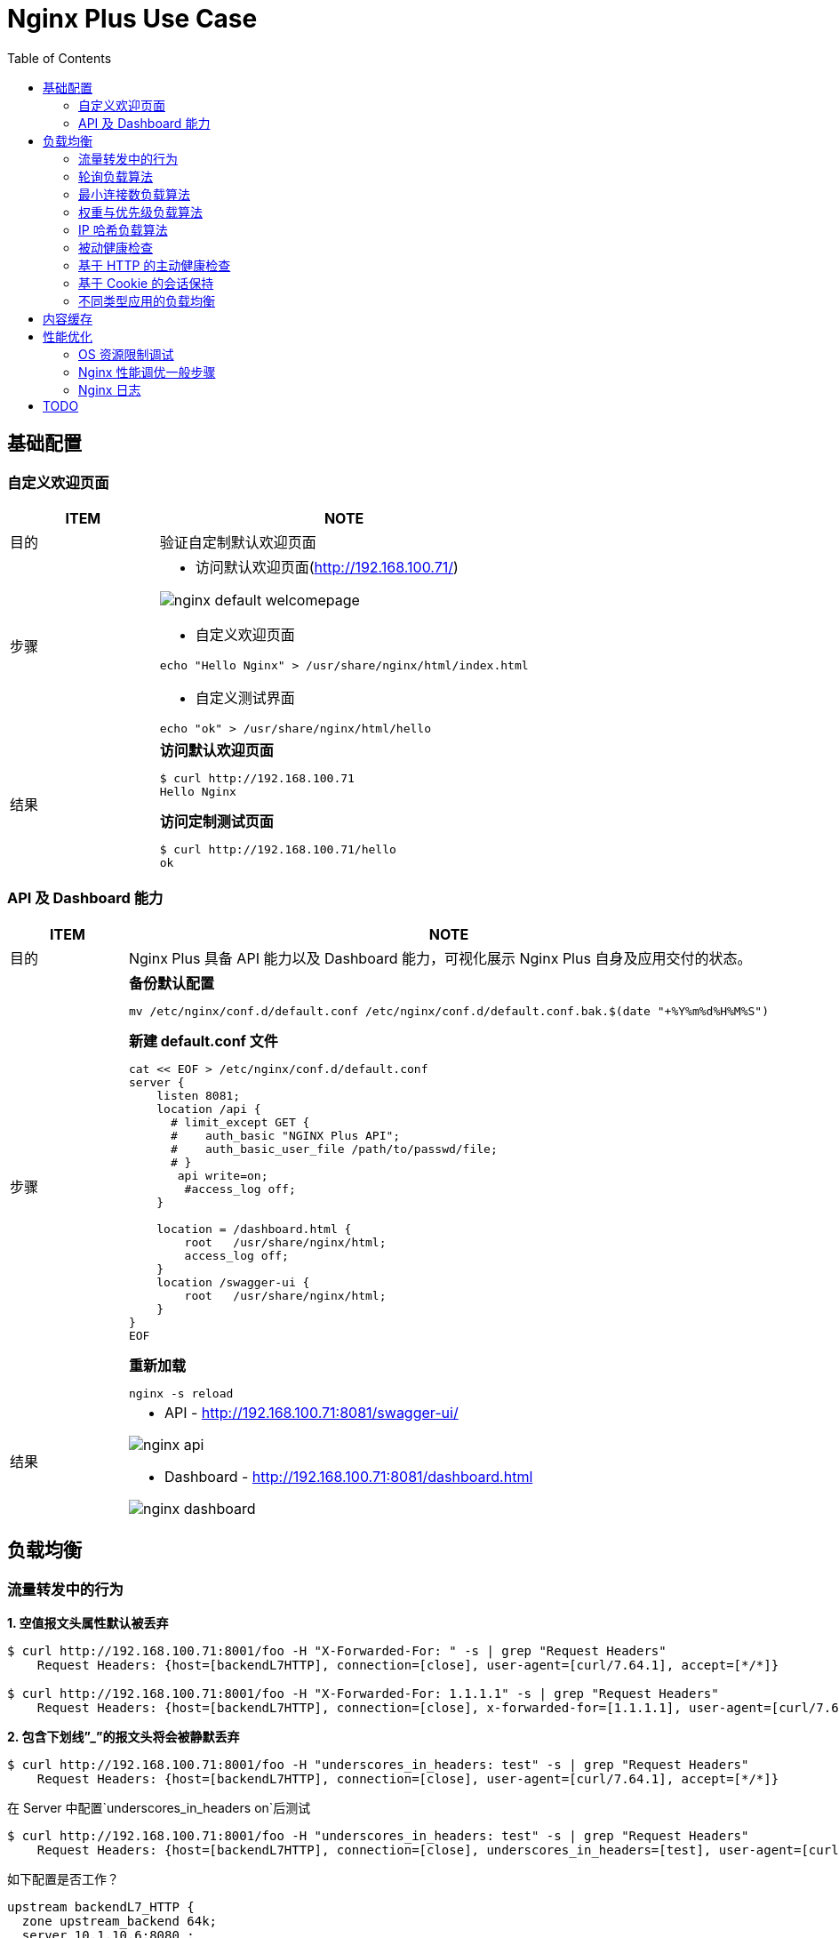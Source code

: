= Nginx Plus Use Case
:toc: manual

== 基础配置

=== 自定义欢迎页面

[cols="2,5a"]
|===
|ITEM |NOTE

|目的
|验证自定制默认欢迎页面

|步骤
|
* 访问默认欢迎页面(http://192.168.100.71/)

image:img/nginx-default-welcomepage.png[]

* 自定义欢迎页面

----
echo "Hello Nginx" > /usr/share/nginx/html/index.html
----

* 自定义测试界面

----
echo "ok" > /usr/share/nginx/html/hello
----

|结果
|

[source, bash]
.*访问默认欢迎页面*
----
$ curl http://192.168.100.71
Hello Nginx
----

[source, bash]
.*访问定制测试页面*
----
$ curl http://192.168.100.71/hello
ok
----
|===

=== API 及 Dashboard 能力

[cols="2,5a"]
|===
|ITEM |NOTE

|目的
|Nginx Plus 具备 API 能力以及 Dashboard 能力，可视化展示 Nginx Plus 自身及应用交付的状态。

|步骤
|
[source, bash]
.*备份默认配置*
----
mv /etc/nginx/conf.d/default.conf /etc/nginx/conf.d/default.conf.bak.$(date "+%Y%m%d%H%M%S")
----

[source, bash]
.*新建 default.conf 文件*
----
cat << EOF > /etc/nginx/conf.d/default.conf
server {
    listen 8081;
    location /api {
      # limit_except GET {
      #    auth_basic "NGINX Plus API";
      #    auth_basic_user_file /path/to/passwd/file;
      # }
       api write=on;
        #access_log off;
    }

    location = /dashboard.html {
        root   /usr/share/nginx/html;
        access_log off;
    }
    location /swagger-ui {
        root   /usr/share/nginx/html;
    }
}
EOF
----

[source, bash]
.*重新加载*
----
nginx -s reload
----

|结果
|
* API - http://192.168.100.71:8081/swagger-ui/

image:img/nginx-api.png[]

* Dashboard - http://192.168.100.71:8081/dashboard.html

image:img/nginx-dashboard.png[]
|===

== 负载均衡

=== 流量转发中的行为

[source, bash]
.*1. 空值报文头属性默认被丢弃*
----
$ curl http://192.168.100.71:8001/foo -H "X-Forwarded-For: " -s | grep "Request Headers"
    Request Headers: {host=[backendL7HTTP], connection=[close], user-agent=[curl/7.64.1], accept=[*/*]}

$ curl http://192.168.100.71:8001/foo -H "X-Forwarded-For: 1.1.1.1" -s | grep "Request Headers"
    Request Headers: {host=[backendL7HTTP], connection=[close], x-forwarded-for=[1.1.1.1], user-agent=[curl/7.64.1], accept=[*/*]}
----

[source, bash]
.*2. 包含下划线”_”的报文头将会被静默丢弃*
----
$ curl http://192.168.100.71:8001/foo -H "underscores_in_headers: test" -s | grep "Request Headers"
    Request Headers: {host=[backendL7HTTP], connection=[close], user-agent=[curl/7.64.1], accept=[*/*]}
----

在 Server 中配置`underscores_in_headers on`后测试

[source, bash]
----
$ curl http://192.168.100.71:8001/foo -H "underscores_in_headers: test" -s | grep "Request Headers"
    Request Headers: {host=[backendL7HTTP], connection=[close], underscores_in_headers=[test], user-agent=[curl/7.64.1], accept=[*/*]}
----

如下配置是否工作？

[source, bash]
----
upstream backendL7_HTTP {
  zone upstream_backend 64k;
  server 10.1.10.6:8080 ;
  server 10.1.10.7:8080 ;
  server 10.1.10.8:8080 ;
}

match server_ok {
  status 200-399;
  body ~ "ok";
}

server {
  listen 8001;
  status_zone server_backend;
  location / {
    status_zone location_backend;
    proxy_pass http://backendL7_HTTP;
    health_check uri=/health match=server_ok interval=10 fails=3 passes=1;
  }
}
----

[source, bash]
.**
----

----

[source, bash]
.**
----

----

[source, bash]
.**
----

----

[source, bash]
.**
----

----

[source, bash]
.**
----

----

=== 轮询负载算法

[cols="2,5a"]
|===
|ITEM |NOTE

|目的
|Nginx Plus 支持轮询的调度算法

|步骤
|
[source, bash]
.*默认算法为轮询，新建配置文件rr.conf*
----
cat << EOF > /etc/nginx/conf.d/rr.conf
upstream backend {
  zone upstream_backend 64k;
  server 10.1.10.6:8080;
  server 10.1.10.7:8080;
  server 10.1.10.8:8080;
}
server {
  listen 8082;
  status_zone server_backend;
  location / {
    status_zone location_backend;
    proxy_pass http://backend;
  }
}
EOF
----

[source, bash]
.*重新加载*
----
nginx -s reload
----

|结果
|

[source, bash]
.*命令行访问测试*
----
$ for i in {1..100} ; do curl http://192.168.100.71:8082/ -s ; done
    Server Hostname: server-1
    Server Hostname: server-2
    Server Hostname: server-3
    Server Hostname: server-1
    Server Hostname: server-2
    Server Hostname: server-3
----

*Dashboard 上查看统计数据*

image:img/nginx-lb-rr.png[]

|===

=== 最小连接数负载算法

[cols="2,5a"]
|===
|ITEM |NOTE

|目的
|Nginx Plus 支持最小连接数的调度算法

|步骤
|
[source, bash]
.*新建配置文件 least.conf*
----
cat << EOF > /etc/nginx/conf.d/least.conf
upstream backendLeast {
  zone upstream_backend 64k;
  least_conn;
  server 10.1.10.6:8080;
  server 10.1.10.7:8080;
  server 10.1.10.8:8080;
}
server {
  listen 8083;
  status_zone server_backend;
  location / {
    status_zone location_backend;
    proxy_pass http://backendLeast;
  }
}
EOF
----

[source, bash]
.*重新加载*
----
nginx -s reload
---- 

|结果
|

[source, bash]
.*命令行访问测试*
----
$ for i in {1..100} ; do curl http://192.168.100.71:8083/ -s ; done
    Server Hostname: server-1
    Server Hostname: server-2
    Server Hostname: server-3
    Server Hostname: server-1
    Server Hostname: server-2
    Server Hostname: server-3
----

*Dashboard 上查看统计数据*

image:img/nginx-lb-least.png[]

|===

=== 权重与优先级负载算法

[cols="2,5a"]
|===
|ITEM |NOTE

|目的
|Nginx Plus 支持权重优先级的调度算法

|步骤
|
[source, bash]
.*新建配置文件 weight.conf*
----
cat << EOF > /etc/nginx/conf.d/weight.conf
upstream backendWeight {
  zone upstream_backend 64k;
  server 10.1.10.6:8080 weight=5;
  server 10.1.10.7:8080 weight=2;
  server 10.1.10.8:8080 backup;
}
server { 
  listen 8084;
  status_zone server_backend;
  location / {
    status_zone location_backend;
    proxy_pass http://backendWeight;
  }
}
EOF
----

[source, bash]
.*重新加载*
----
nginx -s reload
----
|结果
|
[source, bash]
.*命令行访问测试*
----
$ for i in {1..100} ; do curl http://192.168.100.71:8084/ -s ; done
    Server Hostname: server-1
    Server Hostname: server-2
    Server Hostname: server-1
    Server Hostname: server-1
    Server Hostname: server-1
    Server Hostname: server-2
    Server Hostname: server-1
    Server Hostname: server-1
----

*Dashboard 上查看统计数据*

image:img/nginx-lb-weight.png[]

|===

=== IP 哈希负载算法

[cols="2,5a"]
|===
|ITEM |NOTE

|目的
|Nginx Plus 支持 IP 哈希调度算法

|步骤
|
[source, bash]
.*新建配置文件 iphash.conf*
----
cat << EOF > /etc/nginx/conf.d/iphash.conf
upstream backendIPHash {
  zone upstream_backend 64k;
  ip_hash;
  server 10.1.10.6:8080 ;
  server 10.1.10.7:8080 ;
  server 10.1.10.8:8080 down;
}
server {
  listen 8085;
  status_zone server_backend;
  location / {
    status_zone location_backend;
    proxy_pass http://backendIPHash;
  }
}
EOF
----

[source, bash]
.*重新加载*
----
nginx -s reload
----

|结果
|
[source, bash]
.*命令行访问测试*
----
$ for i in {1..100} ; do curl http://192.168.100.71:8085/ -s ; done
    Server Hostname: server-2
    Server Hostname: server-2
    Server Hostname: server-2
    Server Hostname: server-2
    Server Hostname: server-2
    Server Hostname: server-2
    Server Hostname: server-2
----

*Dashboard 上查看统计数据*

image:img/nginx-lb-iphash.png[]
|===

=== 被动健康检查

[cols="2,5a"]
|===
|ITEM |NOTE

|目的
|Nginx Plus 支持被动的健康检查

|步骤
|
[source, bash]
.*新建配置文件 health.conf*
----
cat << EOF > /etc/nginx/conf.d/health.conf
upstream backendHealth {
  zone upstream_backend 64k;
  server 10.1.10.6:8080 max_fails=3 fail_timeout=30s;
  server 10.1.10.7:8080 max_fails=3 fail_timeout=30s;
  server 10.1.10.8:8080 max_fails=3 fail_timeout=30s;
}
server {
  listen 8086;
  status_zone server_backend;
  location / {
    status_zone location_backend;
    proxy_pass http://backendHealth;
  }
}
EOF
----

[source, bash]
.*重新加载*
----
nginx -s reload
----

*关闭服务 10.1.10.8:8080*

|结果
|
[source, bash]
.*命令行访问测试*
----
$ for i in {1..100} ; do curl http://192.168.100.71:8086/ -s  ; done
    Server Hostname: server-1
    Server Hostname: server-2
    Server Hostname: server-1
    Server Hostname: server-2
    Server Hostname: server-1
    Server Hostname: server-2
----

*Dashboard 上查看统计数据*

image:img/nginx-lb-health.png[]

|===

=== 基于 HTTP 的主动健康检查

[cols="2,5a"]
|===
|ITEM |NOTE

|目的
|Nginx Plus 支持基于 HTTP 的主动健康检查

|步骤
|
[source, bash]
.*新建配置文件 healthHTTP.conf*
----
cat << EOF > /etc/nginx/conf.d/healthHTTP.conf
upstream backendHelthHTTP {
  zone upstream_backend 64k;
  server 10.1.10.6:8080 ;
  server 10.1.10.7:8080 ;
  server 10.1.10.8:8080 ;
}

match server_ok {
  status 200-399;
  body ~ "ok";
}

server {
  listen 8087;
  status_zone server_backend;
  location / {
    status_zone location_backend;
    proxy_pass http://backendHelthHTTP;
    health_check uri=/health match=server_ok interval=10 fails=3 passes=1;
  }
}
EOF
----

[source, bash]
.*重新加载*
----
nginx -s reload
----

*关闭服务 10.1.10.8:8080*

|结果
|

* 等待 30 秒后，在 Dashboard 上查看统计数据

image:img/nginx-lb-health-http.png[]

* 启动服务 10.1.10.8:8080

* 等待 10 秒左右，在 Dashboard 上查看统计数据

image:img/nginx-lb-health-http-recover.png[]

|===

=== 基于 Cookie 的会话保持

[cols="2,5a"]
|===
|ITEM |NOTE

|目的
|Nginx Plus 支持基于 Cookie 的会话保持

|步骤
|
[source, bash]
.*新建配置文件 persisCookie.conf*
----
cat << EOF > /etc/nginx/conf.d/persisCookie.conf
upstream backendCookie {
  zone upstream_backend 64k;
  server 10.1.10.6:8080 ;
  server 10.1.10.7:8080 ;
  server 10.1.10.8:8080 ;
  sticky cookie srv_id expires=1h path=/;
}

server {
  listen 8088;
  status_zone server_backend;
  location / { 
    status_zone location_backend;
    proxy_pass http://backendCookie;
    health_check interval=10 fails=3 passes=1;
  }
}
EOF
----

[source, bash]
.*重新加载*
----
nginx -s reload
----

|结果
|

* 浏览器访问服务多次，验证会话保持能力，及查看HTTP头中 srv_id Cookie

image:img/nginx-lb-persist-cookie.png[]

* 在 Dashboard 上查看统计数据

image:img/nginx-lb-persist-cookie-db.png[]

|===

=== 不同类型应用的负载均衡

[cols="2,5a"]
|===
|ITEM |NOTE

|目的
|Nginx Plug 对不同应用负载均衡的能力。

|L7
|
[source, bash]
.*L7 配置*
----
cat << EOF > /etc/nginx/conf.d/L7HTTP.conf
upstream backendL7HTTP {
  zone upstream_backend 64k;
  server 10.1.10.6:8080 ;
  server 10.1.10.7:8080 ;
  server 10.1.10.8:8080 ;
}

match server_ok {
  status 200-399;
  body ~ "ok";
}

server {
  listen 8001;
  status_zone server_backend;
  location / {
    status_zone location_backend;
    proxy_pass http://backendL7HTTP;
    health_check uri=/health match=server_ok interval=10 fails=3 passes=1;
  }
}
EOF
----

[source, bash]
.*重新加载*
----
nginx -s reload
----

[source, bash]
.*访问测试*
----
$ curl -X GET "http://192.168.100.71:8001/v3/api-docs" -H "accept: application/json"
----

image:img/nginx-lb-l7.png[]

|L4 
|

*准备echoserver 应用*

参照 https://github.com/kylinsoong/networks/tree/master/echo，编译出 `echoserver` 和 `echoclient`。

[source, bash]
.*拷贝 echoserver 到三台服务器，异常启动 4 层应用，启动后监听在 8877 端口*
----
./echoserver 
----

[source, bash]
.*配置文件*
----
stream {

    upstream stream_backend {
        zone tcp_servers 64k;
        server 10.1.10.6:8877;
        server 10.1.10.7:8877;
        server 10.1.10.8:8877;
    }

    server {
        listen 8877;
        proxy_pass stream_backend;
        health_check interval=10 passes=1 fails=3;
    }
}
----

[source, bash]
.*测试*
----
$ ./echoclient 192.168.100.71
hi
----

*统计结果*

image:img/nginx-lb-l4.png[]

|gRPC
|
[source, bash]

*准备 gRPC 服务*

详细参照 https://grpc.io/docs/languages/go/quickstart/

.*配置 grpc_gateway.conf*
----
log_format grpc_json escape=json '{"timestamp":"$time_iso8601","client":"$remote_addr",'
                                  '"uri":"$uri","http-status":$status,'
                                  '"grpc-status":$grpc_status,"upstream":"$upstream_addr"'
                                  '"rx-bytes":$request_length,"tx-bytes":$bytes_sent}';

map $upstream_trailer_grpc_status $grpc_status {
    default $upstream_trailer_grpc_status; # We normally expect to receive grpc-status as a trailer
    ''      $sent_http_grpc_status;        # Else use the header, regardless of who generated it
}

server {
    listen 50051 http2; # In production, comment out to disable plaintext port
    access_log   /var/log/nginx/grpc_log.json grpc_json;

    # Routing
    location /helloworld. {
        status_zone location_backend;
        grpc_pass grpc://helloworld_service;
    }

    # Error responses
    include conf.d/errors.grpc_conf; # gRPC-compliant error responses
    default_type application/grpc;   # Ensure gRPC for all error responses
}

# Backend gRPC servers
#

upstream helloworld_service {
    zone helloworld_service 64k;
    server 10.1.10.6:50051;
    server 10.1.10.7:50051;
    server 10.1.10.8:50051;
}
----

[source, bash]
.*配置errors.grpc_conf*
----
# Ref: https://github.com/grpc/grpc/blob/master/doc/http-grpc-status-mapping.md
#
error_page 400 = @grpc_internal;
error_page 401 = @grpc_unauthenticated;
error_page 403 = @grpc_permission_denied;
error_page 404 = @grpc_unimplemented;
error_page 429 = @grpc_unavailable;
error_page 502 = @grpc_unavailable;
error_page 503 = @grpc_unavailable;
error_page 504 = @grpc_unavailable;

# NGINX-to-gRPC status code mappings
# Ref: https://github.com/grpc/grpc/blob/master/doc/statuscodes.md
#
error_page 405 = @grpc_internal; # Method not allowed
error_page 408 = @grpc_deadline_exceeded; # Request timeout
error_page 413 = @grpc_resource_exhausted; # Payload too large
error_page 414 = @grpc_resource_exhausted; # Request URI too large
error_page 415 = @grpc_internal; # Unsupported media type;
error_page 426 = @grpc_internal; # HTTP request was sent to HTTPS port
error_page 495 = @grpc_unauthenticated; # Client certificate authentication error
error_page 496 = @grpc_unauthenticated; # Client certificate not presented
error_page 497 = @grpc_internal; # HTTP request was sent to mutual TLS port
error_page 500 = @grpc_internal; # Server error
error_page 501 = @grpc_internal; # Not implemented

# gRPC error responses
# Ref: https://github.com/grpc/grpc-go/blob/master/codes/codes.go
#
location @grpc_deadline_exceeded {
    add_header grpc-status 4;
    add_header grpc-message 'deadline exceeded';
    return 204;
}

location @grpc_permission_denied {
    add_header grpc-status 7;
    add_header grpc-message 'permission denied';
    return 204;
}

location @grpc_resource_exhausted {
    add_header grpc-status 8;
    add_header grpc-message 'resource exhausted';
    return 204;
}

location @grpc_unimplemented {
    add_header grpc-status 12;
    add_header grpc-message unimplemented;
    return 204;
}

location @grpc_internal {
    add_header grpc-status 13;
    add_header grpc-message 'internal error';
    return 204;
}

location @grpc_unavailable {
    add_header grpc-status 14;
    add_header grpc-message unavailable;
    return 204;
}

location @grpc_unauthenticated {
    add_header grpc-status 16;
    add_header grpc-message unauthenticated;
    return 204;
}
----

[source, bash]
.*测试*
----
$ for i in {1..10} ; do go run greeter_client/main.go ; done
2021/03/30 22:39:36 Greeting: Hello world
2021/03/30 22:39:37 Greeting: Hello world
2021/03/30 22:39:38 Greeting: Hello world
2021/03/30 22:39:39 Greeting: Hello world
2021/03/30 22:39:39 Greeting: Hello world
2021/03/30 22:39:40 Greeting: Hello world
2021/03/30 22:39:41 Greeting: Hello world
2021/03/30 22:39:42 Greeting: Hello world
2021/03/30 22:39:44 Greeting: Hello world
2021/03/30 22:39:45 Greeting: Hello world
----

|===


== 内容缓存

[cols="2,5a"]
|===
|ITEM |NOTE

|目的
|Nginx Plug 内容缓存能力

|步骤
|
[source, bash]
.*新建 cache.conf 文件*
----
cat << EOF > /etc/nginx/conf.d/cache.conf
EOF
----

[source, bash]
.*重新加载*
----
nginx -s reload
----

|结果
|

|===

== 性能优化

=== OS 资源限制调试

本部说明 Nginx 运行所依赖 OS 资源限制调试。

[source, text]
.*1. CPU*
----
# lscpu | grep CPU
CPU op-mode(s):        32-bit, 64-bit
CPU(s):                2
On-line CPU(s) list:   0,1
CPU family:            6
Model name:            Intel(R) Xeon(R) CPU E5-2680 0 @ 2.70GHz
CPU MHz:               2699.999
NUMA node0 CPU(s):     0,1
----

[source, text]
.*2. 进程*
----
# ps -ef | grep nginx
root       955     1  0 Mar29 ?        00:00:00 nginx: master process /usr/sbin/nginx -c /etc/nginx/nginx.conf
nginx     4025   955  6 09:56 ?        00:02:07 nginx: worker process
nginx     4026   955  6 09:56 ?        00:02:07 nginx: worker process
nginx     4027   955  0 09:56 ?        00:00:00 nginx: cache manager process
----

[source,bash]
.*3. 资源限制*
----
for limit in fsize cpu as memlock
do
  grep "nginx" /etc/security/limits.conf | grep -q $limit || echo -e "nginx     hard   $limit    unlimited\nnginx     soft   $limit   unlimited" | sudo tee --append /etc/security/limits.conf
done

for limit in nofile noproc
do
  grep "nginx" /etc/security/limits.conf | grep -q $limit || echo -e "nginx     hard   $limit    64000\nnginx     soft   $limit   64000" | sudo tee --append /etc/security/limits.conf
done
----

[source,bash]
.*4. Kernel Memory 文件句柄数*
----
grep "file-max" /etc/sysctl.conf || echo -e "fs.file-max = 70000" | tee --append /etc/sysctl.conf
----

[source,bash]
.*5. 文件打开数判断*
----
ulimit -n
lsof -p <PID> | wc -l
lsof -p <PID>

ls -l /proc/<PID>/fd | wc -l
----

[source,bash]
.*6. 日志文件*
----
ls /var/log/nginx/
----

=== Nginx 性能调优一般步骤

本部分验证性能调优的一般步骤，以及不同步骤对 Nginx 性能的影响。

验证拓扑如下：

image:img/nginx-perf-arch.png[]

* 客户端：wrk软件
* 反向代理：性能优化对象
* Web端：NGINX

以上所有节点规格都是 2C 4G。



[cols="5a,5a"]
|===
|ITEM |NOTE

|默认配置性能
|
[source, bash]
.*配置备份*
----
mv /etc/nginx/nginx.conf /etc/nginx/nginx.conf.bak.$(date "+%Y%m%d%H%M%S")
----

[source, bash]
.*默认配置文件 /etc/nginx/nginx.conf*
----
user  nginx;
worker_processes  1;

error_log  /var/log/nginx/error.log notice;
pid        /var/run/nginx.pid;


events {
    worker_connections  1024;
}


http {
    include       /etc/nginx/mime.types;
    default_type  application/octet-stream;

    log_format  main  '$remote_addr - $remote_user [$time_local] "$request" '
                      '$status $body_bytes_sent "$http_referer" '
                      '"$http_user_agent" "$http_x_forwarded_for"';

    access_log  /var/log/nginx/access.log  main;

    sendfile        on;

    keepalive_timeout  65;


    include /etc/nginx/conf.d/*.conf;
}
----

[source, bash]
.*Server 配置*
----
cat << EOF > /etc/nginx/conf.d/app.conf
upstream webserver {
  zone upstream_backend 64k;
  server 192.168.71.210:80;
}


server {
  listen 9082;
  status_zone server_backend;
  location / {
    status_zone location_backend;
    proxy_pass http://webserver;
  }
}
EOF
----

[source, bash]
.*WRK 结果*
----
$ wrk -t4 -c800 -d120s http://192.168.71.211:9082
Running 2m test @ http://192.168.71.211:9082
  4 threads and 800 connections
  Thread Stats   Avg      Stdev     Max   +/- Stdev
    Latency   161.53ms  298.21ms   2.00s    86.69%
    Req/Sec     2.58k   502.22     6.53k    74.94%
  1230598 requests in 2.00m, 0.97GB read
  Socket errors: connect 0, read 49589, write 0, timeout 1933
Requests/sec:  10249.33
Transfer/sec:      8.31MB
----

*Dashboard UI 上统计信息*

image:img/nginx-perf-1.serverZone.png[]

|优化连接数限制
|

[source, bash]
.*修改 worker_connections 从默认 1024 到 10000*
----
user  nginx;
worker_processes  1;

worker_rlimit_nofile 30000;

error_log  /var/log/nginx/error.log notice;
pid        /var/run/nginx.pid;


events {
    worker_connections  100000;
}
----

[source, bash]
.*WRK 测试结果*
----
$ wrk -t4 -c800 -d120s http://192.168.71.211:9082
Running 2m test @ http://192.168.71.211:9082
  4 threads and 800 connections
  Thread Stats   Avg      Stdev     Max   +/- Stdev
    Latency   177.90ms  294.22ms   2.00s    85.21%
    Req/Sec     2.58k   585.26     6.92k    76.87%
  1231828 requests in 2.00m, 0.98GB read
  Socket errors: connect 0, read 0, write 0, timeout 1255
Requests/sec:  10262.24
Transfer/sec:      8.32MB
----

|优化 worker 数量 
|

[source, bash]
.*修改 worker_processes 从 1 到 auto*
----
user  nginx;
worker_processes  auto;

worker_rlimit_nofile 30000;

error_log  /var/log/nginx/error.log notice;
pid        /var/run/nginx.pid;


events {
    worker_connections  100000;
}
----

[source, bash]
.*WRK 测试结果*
----
$ wrk -t4 -c800 -d120s http://192.168.71.211:9082
Running 2m test @ http://192.168.71.211:9082
  4 threads and 800 connections
  Thread Stats   Avg      Stdev     Max   +/- Stdev
    Latency   233.65ms  343.01ms   1.83s    80.99%
    Req/Sec     3.43k   613.32     6.02k    70.40%
  1637802 requests in 2.00m, 1.30GB read
  Socket errors: connect 0, read 0, write 0, timeout 4351
Requests/sec:  13643.47
Transfer/sec:     11.06MB
----

|连接复用
|
[source, bash]
.*配置连接复用*
----
upstream webserver {
  zone upstream_backend 64k;
  server 192.168.71.210:80;
  keepalive 128;
}

server {
  listen 9082;
  status_zone server_backend;
  location / {
    status_zone location_backend;
    proxy_pass http://webserver;
    proxy_http_version 1.1;
    proxy_set_header Connection "";
  }
}
----

[source, bash]
.*WRK 测试结果*
----
wrk -t4 -c800 -d120s http://192.168.71.211:9082
Running 2m test @ http://192.168.71.211:9082
  4 threads and 800 connections
  Thread Stats   Avg      Stdev     Max   +/- Stdev
    Latency   103.88ms  285.25ms   2.00s    90.34%
    Req/Sec     5.82k     1.25k   14.52k    69.75%
  2779426 requests in 2.00m, 2.20GB read
  Socket errors: connect 0, read 0, write 0, timeout 6382
  Non-2xx or 3xx responses: 249
Requests/sec:  23155.66
Transfer/sec:     18.77MB
----

|CPU亲和及worker优先级
|
[source, bash]
.*配置*
----
user  nginx;
worker_processes  2;
worker_cpu_affinity 0101 1010;

worker_rlimit_nofile 30000;

error_log  /var/log/nginx/error.log notice;
pid        /var/run/nginx.pid;
worker_priority -20;
----

[source, bash]
.*WRK 测试结果*
----
wrk -t4 -c800 -d120s http://192.168.71.211:9082
Running 2m test @ http://192.168.71.211:9082
  4 threads and 800 connections
  Thread Stats   Avg      Stdev     Max   +/- Stdev
    Latency    97.73ms  277.42ms   2.00s    90.52%
    Req/Sec     5.01k     1.46k   15.75k    78.92%
  2391712 requests in 2.00m, 1.89GB read
  Socket errors: connect 0, read 0, write 0, timeout 5774
  Non-2xx or 3xx responses: 446
Requests/sec:  19924.37
Transfer/sec:     16.15MB
----

|日志缓存 
|
[source, bash]
.*配置*
----
http {
    include       /etc/nginx/mime.types;
    default_type  application/octet-stream;

    log_format  main  '$remote_addr - $remote_user [$time_local] "$request" '
                      '$status $body_bytes_sent "$http_referer" '
                      '"$http_user_agent" "$http_x_forwarded_for"';

    access_log  /var/log/nginx/access.log  main buffer=1m;
----

[source, bash]
.*WRK 测试结果*
----
wrk -t4 -c800 -d120s http://192.168.71.211:9082
Running 2m test @ http://192.168.71.211:9082
  4 threads and 800 connections
  Thread Stats   Avg      Stdev     Max   +/- Stdev
    Latency   101.26ms  281.45ms   2.00s    90.36%
    Req/Sec     5.69k     1.36k   18.52k    73.07%
  2716274 requests in 2.00m, 2.15GB read
  Socket errors: connect 0, read 0, write 0, timeout 6294
  Non-2xx or 3xx responses: 460
Requests/sec:  22617.47
Transfer/sec:     18.33MB
----

|Cache
|
[source, bash]
.*配置*
----
upstream webserver {
  zone upstream_backend 64k;
  server 192.168.71.210:80;
  keepalive 128;
}

proxy_cache_path /tmp/cache keys_zone=mycache:10m inactive=60m;

server {
  listen 9082;
  status_zone server_backend;
  location / {
    status_zone location_backend;
    proxy_pass http://webserver;
    proxy_http_version 1.1;
    proxy_set_header Connection "";
    proxy_cache_key $host:$server_port$request_uri;
    proxy_cache_valid 200 304 1h;
    proxy_cache mycache;
  }
}
----

[source, bash]
.*WRK 测试结果*
----
wrk -t4 -c800 -d120s http://192.168.71.211:9082
Running 2m test @ http://192.168.71.211:9082
  4 threads and 800 connections
  Thread Stats   Avg      Stdev     Max   +/- Stdev
    Latency    40.12ms  127.31ms   1.95s    91.85%
    Req/Sec    12.16k     2.64k   27.87k    75.58%
  5806262 requests in 2.00m, 4.60GB read
  Socket errors: connect 0, read 189, write 0, timeout 275
Requests/sec:  48372.99
Transfer/sec:     39.21MB
----

|gzip压缩 
|
[source,bash]
.*配置*
----
http {

    ...

    gzip_min_length 500;
    gzip_buffers 4 256k;
    gzip_http_version 1.1;
    gzip_comp_level 1;
    gzip_types  text/plain application/javascript application/x-javascript text/javascript text/css application/xml application/xml+rss;
    gzip_vary on;
    gzip_proxied expired no-cache no-store private auth;
    gzip_disable "MSIE [1-6]\.";

    include /etc/nginx/conf.d/*.conf;
}
----

[source,bash]
.*WRK 测试结果*
----
wrk -t4 -c800 -d120s http://192.168.71.211:9082 -H "Accept-Encoding: gzip"
Running 2m test @ http://192.168.71.211:9082
  4 threads and 800 connections
  Thread Stats   Avg      Stdev     Max   +/- Stdev
    Latency    43.31ms  133.73ms   1.99s    91.62%
    Req/Sec    11.39k     1.98k   25.52k    76.48%
  5441588 requests in 2.00m, 4.31GB read
  Socket errors: connect 0, read 100, write 0, timeout 287
Requests/sec:  45319.05
Transfer/sec:     36.73MB
----

|优化CPU开销
|
[source,bash]
.*配置*
----
$ wrk -t4 -c800 -d120s http://192.168.71.211:9082
Running 2m test @ http://192.168.71.211:9082
  4 threads and 800 connections
  Thread Stats   Avg      Stdev     Max   +/- Stdev
    Latency    16.74ms    4.96ms 225.93ms   88.98%
    Req/Sec    12.03k     0.97k   25.52k    85.44%
  5747729 requests in 2.00m, 4.55GB read
Requests/sec:  47866.76
Transfer/sec:     38.80MB
----

|===

=== Nginx 日志

本部说明 Nginx 日志。

[cols="2,5a"]
|===
|ITEM |NOTE

|日志级别
|
[source,bash]
.*Nginx 支持的日志级别*
----
debug > info > notice > warn > error > crit > alert > emerg
----

默认Nginx开启的日志级别为notice。

[source,bash]
.*设定 Nginx 日志级别为 debug*
----
error_log  /var/log/nginx/error.log debug;
----

|Access 日志
|
[source,bash]
.*格式*
----
http {
    include       /etc/nginx/mime.types;
    default_type  application/octet-stream;

    log_format json_combined escape=json
        '{'
          '"time_local": "$time_local", '
          '"remote_addr": "$remote_addr", '
          '"remote_user": "$remote_user", '
          '"request": "$request", '
          '"status": "$status", '
          '"body_bytes_sent": "$body_bytes_sent", '
          '"request_time": "$request_time", '
          '"http_referrer": "$http_referer", '
          '"http_x_forward_for": "$http_x_forward_for", '
          '"http_user_agent": "$http_user_agent", '
          '"nginx_version": "$nginx_version", '
          '"pid": "$pid", '
          '"connections_active": "$connections_active", '
          '"connections_reading": "$connections_reading", '
          '"connections_writing": "$connections_writing", '
          '"connections_waiting": "$connections_waiting", '
          '"host": "$host", '
          '"upstream_addr": "$upstream_addr", '
          '"upstream_bytes_sent": "$upstream_bytes_sent", '
          '"upstream_bytes_received": "$upstream_bytes_received", '
          '"upstream_connect_time": "$upstream_connect_time", '
        '}';

    access_log  /var/log/nginx/access.log json_combined;

----

完整变量列表参照：http://nginx.org/en/docs/varindex.html

[source, json]
.*日志输出*
----
{
   "time_local":"30/Mar/2021:16:56:40 +0800",
   "remote_addr":"192.168.71.212",
   "remote_user":"",
   "request":"GET / HTTP/1.1",
   "status":"200",
   "body_bytes_sent":"612",
   "request_time":"0.000",
   "http_referrer":"",
   "http_x_forward_for":"",
   "http_user_agent":"",
   "nginx_version":"1.19.5",
   "pid":"4566",
   "connections_active":"808",
   "connections_reading":"0",
   "connections_writing":"1",
   "connections_waiting":"806",
   "host":"192.168.71.211",
   "upstream_addr":"",
   "upstream_bytes_sent":"",
   "upstream_bytes_received":"",
   "upstream_connect_time":""
}
----

|===

== TODO

[cols="2,5a"]
|===
|ITEM |NOTE

|目的
|

|步骤
|

|结果
|

|===


[cols="2,5a"]
|===
|ITEM |NOTE

|目的
|

|步骤
|

|结果
|

|===

[cols="2,5a"]
|===
|ITEM |NOTE

|目的
|

|步骤
|

|结果
|

|===


[cols="2,5a"]
|===
|ITEM |NOTE

|目的
|

|步骤
|

|结果
|

|===

[cols="2,5a"]
|===
|ITEM |NOTE

|目的
|

|步骤
|

|结果
|

|===


[cols="2,5a"]
|===
|ITEM |NOTE

|目的
|

|步骤
|

|结果
|

|===


[source,bash]
.**
----

----

